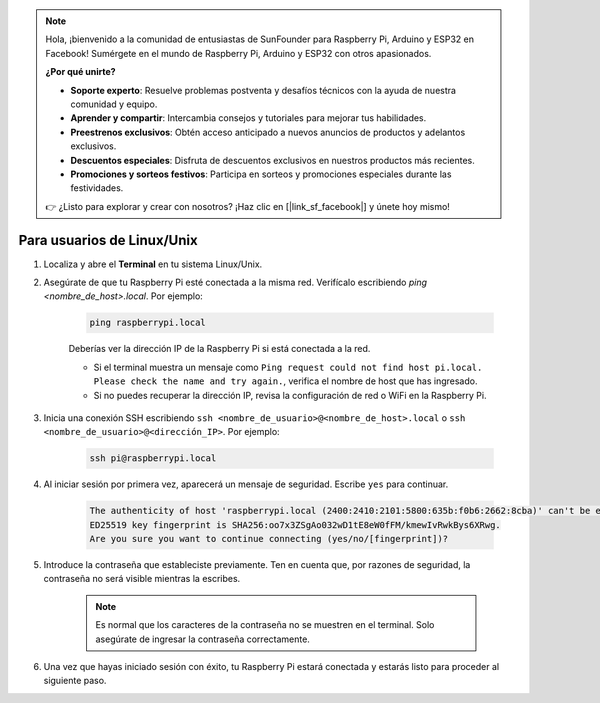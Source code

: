 .. note::

    Hola, ¡bienvenido a la comunidad de entusiastas de SunFounder para Raspberry Pi, Arduino y ESP32 en Facebook! Sumérgete en el mundo de Raspberry Pi, Arduino y ESP32 con otros apasionados.

    **¿Por qué unirte?**

    - **Soporte experto**: Resuelve problemas postventa y desafíos técnicos con la ayuda de nuestra comunidad y equipo.
    - **Aprender y compartir**: Intercambia consejos y tutoriales para mejorar tus habilidades.
    - **Preestrenos exclusivos**: Obtén acceso anticipado a nuevos anuncios de productos y adelantos exclusivos.
    - **Descuentos especiales**: Disfruta de descuentos exclusivos en nuestros productos más recientes.
    - **Promociones y sorteos festivos**: Participa en sorteos y promociones especiales durante las festividades.

    👉 ¿Listo para explorar y crear con nosotros? ¡Haz clic en [|link_sf_facebook|] y únete hoy mismo!

Para usuarios de Linux/Unix
===============================

#. Localiza y abre el **Terminal** en tu sistema Linux/Unix.

#. Asegúrate de que tu Raspberry Pi esté conectada a la misma red. Verifícalo escribiendo `ping <nombre_de_host>.local`. Por ejemplo:

    .. code-block::

        ping raspberrypi.local

    Deberías ver la dirección IP de la Raspberry Pi si está conectada a la red.

    * Si el terminal muestra un mensaje como ``Ping request could not find host pi.local. Please check the name and try again.``, verifica el nombre de host que has ingresado.
    * Si no puedes recuperar la dirección IP, revisa la configuración de red o WiFi en la Raspberry Pi.

#. Inicia una conexión SSH escribiendo ``ssh <nombre_de_usuario>@<nombre_de_host>.local`` o ``ssh <nombre_de_usuario>@<dirección_IP>``. Por ejemplo:

    .. code-block::

        ssh pi@raspberrypi.local

#. Al iniciar sesión por primera vez, aparecerá un mensaje de seguridad. Escribe ``yes`` para continuar.

    .. code-block::

        The authenticity of host 'raspberrypi.local (2400:2410:2101:5800:635b:f0b6:2662:8cba)' can't be established.
        ED25519 key fingerprint is SHA256:oo7x3ZSgAo032wD1tE8eW0fFM/kmewIvRwkBys6XRwg.
        Are you sure you want to continue connecting (yes/no/[fingerprint])?

#. Introduce la contraseña que estableciste previamente. Ten en cuenta que, por razones de seguridad, la contraseña no será visible mientras la escribes.

    .. note::
        Es normal que los caracteres de la contraseña no se muestren en el terminal. Solo asegúrate de ingresar la contraseña correctamente.

#. Una vez que hayas iniciado sesión con éxito, tu Raspberry Pi estará conectada y estarás listo para proceder al siguiente paso.
